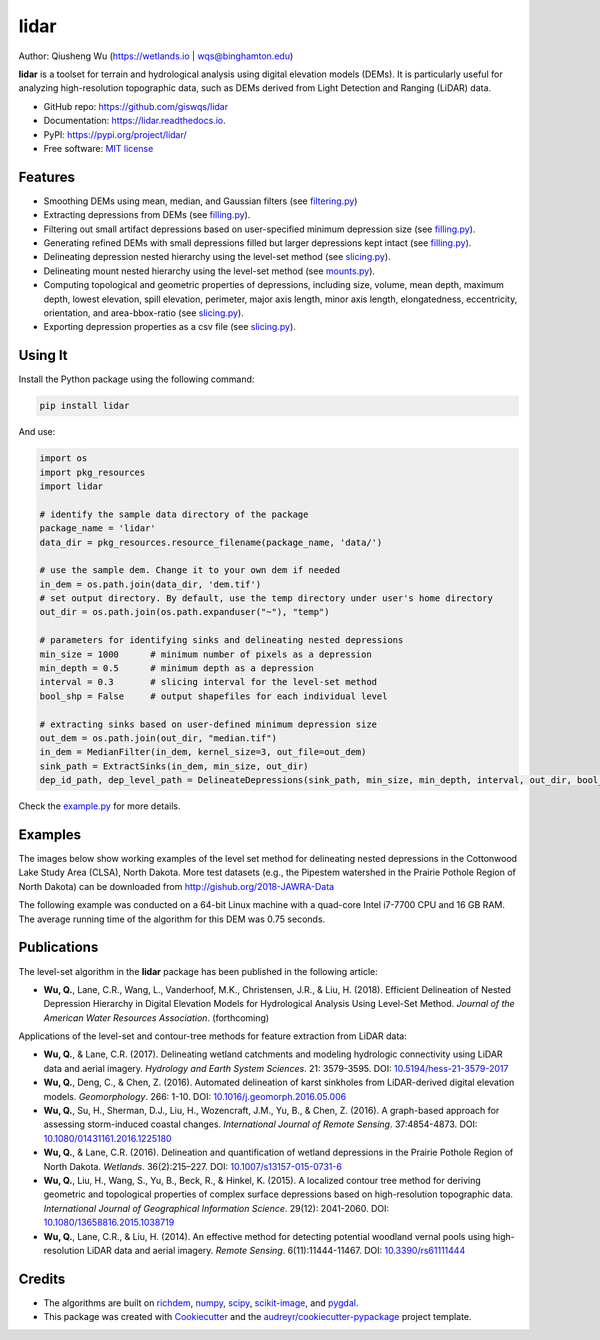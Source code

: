 =====
lidar
=====


.. image:: https://img.shields.io/pypi/v/lidar.svg
        :target: https://pypi.python.org/pypi/lidar

.. image:: https://img.shields.io/travis/giswqs/lidar.svg
        :target: https://travis-ci.org/giswqs/lidar

.. image:: https://readthedocs.org/projects/lidar/badge/?version=latest
        :target: https://lidar.readthedocs.io/en/latest/?badge=latest
        :alt: Documentation Status
.. image:: https://img.shields.io/badge/License-MIT-yellow.svg
        :target: https://opensource.org/licenses/MIT


Author: Qiusheng Wu (https://wetlands.io | wqs@binghamton.edu)


**lidar** is a toolset for terrain and hydrological analysis using digital elevation models (DEMs). It is particularly useful for analyzing high-resolution topographic data, such as DEMs derived from Light Detection and Ranging (LiDAR) data.


* GitHub repo: https://github.com/giswqs/lidar
* Documentation: https://lidar.readthedocs.io.
* PyPI: https://pypi.org/project/lidar/
* Free software: `MIT license`_

.. _`MIT license`: https://en.wikipedia.org/wiki/MIT_License


Features
--------

* Smoothing DEMs using mean, median, and Gaussian filters (see filtering.py_)
* Extracting depressions from DEMs (see filling.py_).
* Filtering out small artifact depressions based on user-specified minimum depression size (see filling.py_).
* Generating refined DEMs with small depressions filled but larger depressions kept intact (see filling.py_).
* Delineating depression nested hierarchy using the level-set method (see slicing.py_).
* Delineating mount nested hierarchy using the level-set method (see mounts.py_).
* Computing topological and geometric properties of depressions, including size, volume, mean depth, maximum depth, lowest elevation, spill elevation, perimeter, major axis length, minor axis length, elongatedness, eccentricity, orientation, and area-bbox-ratio (see slicing.py_).
* Exporting depression properties as a csv file (see slicing.py_).


Using It
--------
Install the Python package using the following command:

.. code:: python

  pip install lidar


And use:

.. code:: python

  import os
  import pkg_resources
  import lidar

  # identify the sample data directory of the package
  package_name = 'lidar'
  data_dir = pkg_resources.resource_filename(package_name, 'data/')

  # use the sample dem. Change it to your own dem if needed
  in_dem = os.path.join(data_dir, 'dem.tif')
  # set output directory. By default, use the temp directory under user's home directory
  out_dir = os.path.join(os.path.expanduser("~"), "temp")

  # parameters for identifying sinks and delineating nested depressions
  min_size = 1000      # minimum number of pixels as a depression
  min_depth = 0.5      # minimum depth as a depression
  interval = 0.3       # slicing interval for the level-set method
  bool_shp = False     # output shapefiles for each individual level

  # extracting sinks based on user-defined minimum depression size
  out_dem = os.path.join(out_dir, "median.tif")
  in_dem = MedianFilter(in_dem, kernel_size=3, out_file=out_dem)
  sink_path = ExtractSinks(in_dem, min_size, out_dir)
  dep_id_path, dep_level_path = DelineateDepressions(sink_path, min_size, min_depth, interval, out_dir, bool_shp)

Check the example.py_ for more details.


Examples
--------

The images below show working examples of the level set method for delineating nested depressions in the Cottonwood Lake Study Area (CLSA), North Dakota. More test datasets (e.g., the Pipestem watershed in the Prairie Pothole Region of North Dakota) can be downloaded from http://gishub.org/2018-JAWRA-Data

The following example was conducted on a 64-bit Linux machine with a quad-core Intel i7-7700 CPU and 16 GB RAM. The average running time of the algorithm for this DEM was 0.75 seconds.

.. image:: https://wetlands.io/file/images/CLSA_DEM.jpg
.. image:: https://wetlands.io/file/images/CLSA_Result.jpg
.. image:: https://wetlands.io/file/images/CLSA_Table.jpg


Publications
------------
The level-set algorithm in the **lidar** package has been published in the following article:

* **Wu, Q.**, Lane, C.R., Wang, L., Vanderhoof, M.K., Christensen, J.R., & Liu, H. (2018). Efficient Delineation of Nested Depression Hierarchy in Digital Elevation Models for Hydrological Analysis Using Level-Set Method. *Journal of the American Water Resources Association*. (forthcoming)

Applications of the level-set and contour-tree methods for feature extraction from LiDAR data:

* **Wu, Q.**, & Lane, C.R. (2017). Delineating wetland catchments and modeling hydrologic connectivity using LiDAR data and aerial imagery. *Hydrology and Earth System Sciences*. 21: 3579-3595. DOI: `10.5194/hess-21-3579-2017`_
* **Wu, Q.**, Deng, C., & Chen, Z. (2016). Automated delineation of karst sinkholes from LiDAR-derived digital elevation models. *Geomorphology*. 266: 1-10. DOI: `10.1016/j.geomorph.2016.05.006`_
* **Wu, Q.**, Su, H., Sherman, D.J., Liu, H., Wozencraft, J.M., Yu, B., & Chen, Z. (2016). A graph-based approach for assessing storm-induced coastal changes. *International Journal of Remote Sensing*. 37:4854-4873. DOI: `10.1080/01431161.2016.1225180`_
* **Wu, Q.**, & Lane, C.R. (2016). Delineation and quantification of wetland depressions in the Prairie Pothole Region of North Dakota. *Wetlands*. 36(2):215–227. DOI: `10.1007/s13157-015-0731-6`_
* **Wu, Q.**, Liu, H., Wang, S., Yu, B., Beck, R., & Hinkel, K. (2015). A localized contour tree method for deriving geometric and topological properties of complex surface depressions based on high-resolution topographic data. *International Journal of Geographical Information Science*. 29(12): 2041-2060. DOI: `10.1080/13658816.2015.1038719`_
* **Wu, Q.**, Lane, C.R., & Liu, H. (2014). An effective method for detecting potential woodland vernal pools using high-resolution LiDAR data and aerial imagery. *Remote Sensing*. 6(11):11444-11467.  DOI: `10.3390/rs61111444`_

Credits
-------
* The algorithms are built on richdem_, numpy_, scipy_, scikit-image_, and pygdal_.

* This package was created with Cookiecutter_ and the `audreyr/cookiecutter-pypackage`_ project template.

.. _filtering.py: https://github.com/giswqs/lidar/blob/master/lidar/filtering.py
.. _filling.py: https://github.com/giswqs/lidar/blob/master/lidar/filling.py
.. _slicing.py: https://github.com/giswqs/lidar/blob/master/lidar/slicing.py
.. _mounts.py: https://github.com/giswqs/lidar/blob/master/lidar/mounts.py
.. _example.py: https://github.com/giswqs/lidar/blob/master/lidar/example.py
.. _richdem: https://github.com/r-barnes/richdem
.. _numpy: http://www.numpy.org/
.. _scipy: https://www.scipy.org/
.. _scikit-image: http://scikit-image.org/
.. _pygdal: https://github.com/nextgis/pygdal
.. _Cookiecutter: https://github.com/audreyr/cookiecutter
.. _`audreyr/cookiecutter-pypackage`: https://github.com/audreyr/cookiecutter-pypackage
.. _`10.5194/hess-21-3579-2017`: https://doi.org/10.5194/hess-21-3579-2017
.. _`10.1016/j.geomorph.2016.05.006`: http://dx.doi.org/10.1016/j.geomorph.2016.05.006
.. _`10.1007/s13157-015-0731-6`: http://dx.doi.org/10.1007/s13157-015-0731-6
.. _`10.1080/13658816.2015.1038719`: http://dx.doi.org/10.1080/13658816.2015.1038719
.. _`10.1080/01431161.2016.1225180`: http://dx.doi.org/10.1080/01431161.2016.1225180
.. _`10.3390/rs61111444`: http://dx.doi.org/10.3390/rs61111444
